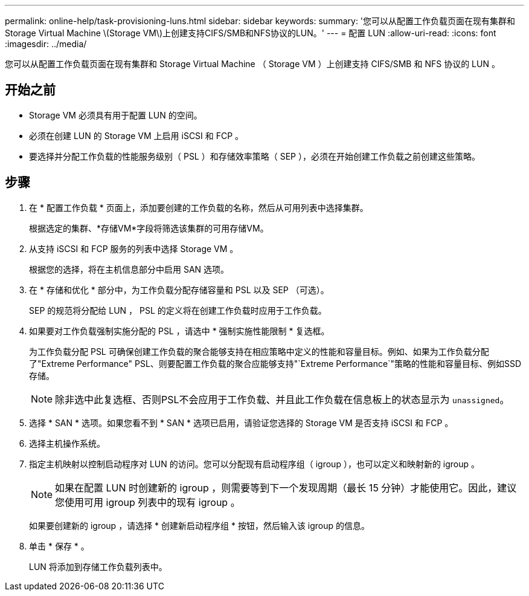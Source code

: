 ---
permalink: online-help/task-provisioning-luns.html 
sidebar: sidebar 
keywords:  
summary: '您可以从配置工作负载页面在现有集群和Storage Virtual Machine \(Storage VM\)上创建支持CIFS/SMB和NFS协议的LUN。' 
---
= 配置 LUN
:allow-uri-read: 
:icons: font
:imagesdir: ../media/


[role="lead"]
您可以从配置工作负载页面在现有集群和 Storage Virtual Machine （ Storage VM ）上创建支持 CIFS/SMB 和 NFS 协议的 LUN 。



== 开始之前

* Storage VM 必须具有用于配置 LUN 的空间。
* 必须在创建 LUN 的 Storage VM 上启用 iSCSI 和 FCP 。
* 要选择并分配工作负载的性能服务级别（ PSL ）和存储效率策略（ SEP ），必须在开始创建工作负载之前创建这些策略。




== 步骤

. 在 * 配置工作负载 * 页面上，添加要创建的工作负载的名称，然后从可用列表中选择集群。
+
根据选定的集群、*存储VM*字段将筛选该集群的可用存储VM。

. 从支持 iSCSI 和 FCP 服务的列表中选择 Storage VM 。
+
根据您的选择，将在主机信息部分中启用 SAN 选项。

. 在 * 存储和优化 * 部分中，为工作负载分配存储容量和 PSL 以及 SEP （可选）。
+
SEP 的规范将分配给 LUN ， PSL 的定义将在创建工作负载时应用于工作负载。

. 如果要对工作负载强制实施分配的 PSL ，请选中 * 强制实施性能限制 * 复选框。
+
为工作负载分配 PSL 可确保创建工作负载的聚合能够支持在相应策略中定义的性能和容量目标。例如、如果为工作负载分配了"Extreme Performance" PSL、则要配置工作负载的聚合应能够支持"`Extreme Performance`"策略的性能和容量目标、例如SSD存储。

+
[NOTE]
====
除非选中此复选框、否则PSL不会应用于工作负载、并且此工作负载在信息板上的状态显示为 `unassigned`。

====
. 选择 * SAN * 选项。如果您看不到 * SAN * 选项已启用，请验证您选择的 Storage VM 是否支持 iSCSI 和 FCP 。
. 选择主机操作系统。
. 指定主机映射以控制启动程序对 LUN 的访问。您可以分配现有启动程序组（ igroup ），也可以定义和映射新的 igroup 。
+
[NOTE]
====
如果在配置 LUN 时创建新的 igroup ，则需要等到下一个发现周期（最长 15 分钟）才能使用它。因此，建议您使用可用 igroup 列表中的现有 igroup 。

====
+
如果要创建新的 igroup ，请选择 * 创建新启动程序组 * 按钮，然后输入该 igroup 的信息。

. 单击 * 保存 * 。
+
LUN 将添加到存储工作负载列表中。


